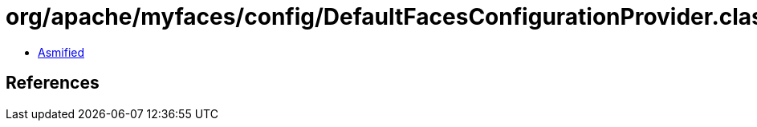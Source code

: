 = org/apache/myfaces/config/DefaultFacesConfigurationProvider.class

 - link:DefaultFacesConfigurationProvider-asmified.java[Asmified]

== References

